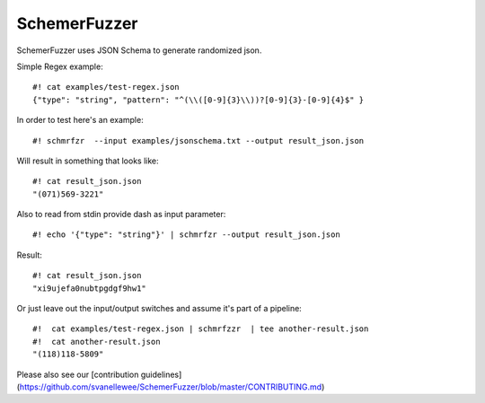 ===============
SchemerFuzzer
===============


SchemerFuzzer uses JSON Schema to generate randomized json. 

Simple Regex example::
   
    #! cat examples/test-regex.json
    {"type": "string", "pattern": "^(\\([0-9]{3}\\))?[0-9]{3}-[0-9]{4}$" }

In order to test here's an example::

    #! schmrfzr  --input examples/jsonschema.txt --output result_json.json

Will result in something that looks like::

    #! cat result_json.json
    "(071)569-3221"

Also to read from stdin provide dash as input parameter::

    #! echo '{"type": "string"}' | schmrfzr --output result_json.json

Result::

    #! cat result_json.json
    "xi9ujefa0nubtpgdgf9hw1"
    
Or just leave out the input/output switches and assume it's part of a pipeline::

    #!  cat examples/test-regex.json | schmrfzzr  | tee another-result.json
    #!  cat another-result.json
    "(118)118-5809"

Please also see our [contribution guidelines](https://github.com/svanellewee/SchemerFuzzer/blob/master/CONTRIBUTING.md)
